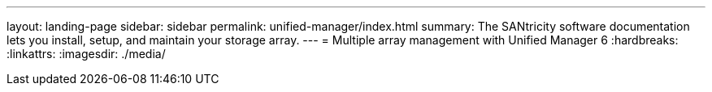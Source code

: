 ---
layout: landing-page
sidebar: sidebar
permalink: unified-manager/index.html
summary: The SANtricity software documentation lets you install, setup, and maintain your storage array.
---
= Multiple array management with Unified Manager 6
:hardbreaks:
:linkattrs:
:imagesdir: ./media/
